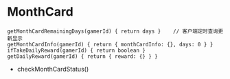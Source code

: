 * MonthCard
#+begin_example
getMonthCardRemainingDays(gamerId) { return days }    // 客户端定时查询更新显示
getMonthCardInfo(gamerId) { return { monthCardInfo: {}, days: 0 } }
ifTakeDailyReward(gamerId) { return boolean }
getDailyReward(gamerId) { return { reward: {} } }
#+end_example
- checkMonthCardStatus()

